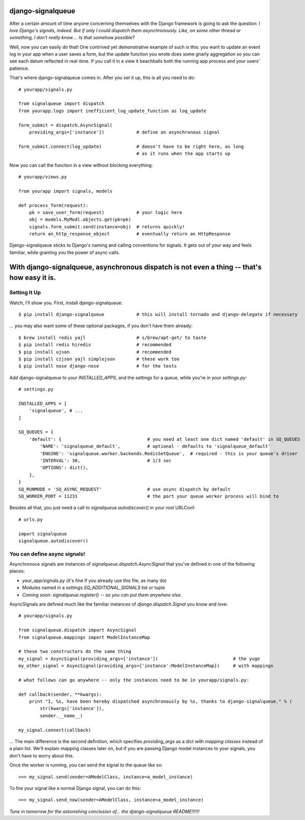 ==================
django-signalqueue
==================

After a certain amount of time anyone concerning themselves with the Django framework is going
to ask the question: *I love Django's signals, indeed. But if only I could dispatch them asynchronously.
Like, on some other thread or something, I don't really know.... Is that somehow possible?*

Well, now you can easily do that! One contrived yet demonstrative example of such is this:
you want to update an event log in your app when a user saves a form, but the update function you wrote does some gnarly aggregation so you can see each datum reflected in real-time. If you call it in a view it beachballs
both the running app process and your users' patience.

That's where django-signalqueue comes in. After you set it up, this is all you need to do:

::

    # yourapp/signals.py
    
    from signalqueue import dispatch
    from yourapp.logs import inefficient_log_update_function as log_update
    
    form_submit = dispatch.AsyncSignal(
        providing_args=['instance'])            # define an asynchronous signal
    
    form_submit.connect(log_update)             # doesn't have to be right here, as long
                                                # as it runs when the app starts up

Now you can call the function in a view without blocking everything:

::

    # yourapp/views.py
    
    from yourapp import signals, models
    
    def process_form(request):
        pk = save_user_form(request)            # your logic here
        obj = models.MyModl.objects.get(pk=pk)
        signals.form_submit.send(instance=obj)  # returns quickly!
        return an_http_response_object          # eventually return an HttpResponse


Django-signalqueue sticks to Django's naming and calling conventions for signals. It gets out of your
way and feels familiar, while granting you the power of async calls.


============================================================================================
With django-signalqueue, asynchronous dispatch is not even a thing -- that's how easy it is.
============================================================================================

Setting It Up
=============

Watch, I'll show you. First, install django-signalqueue:

::

    $ pip install django-signalqueue            # this will install tornado and django-delegate if necessary

... you may also want some of these optional packages, if you don't have them already:

::

    $ brew install redis yajl                   # s/brew/apt-get/ to taste
    $ pip install redis hiredis                 # recommended
    $ pip install ujson                         # recommended
    $ pip install czjson yajl simplejson        # these work too
    $ pip install nose django-nose              # for the tests

Add django-signalqueue to your `INSTALLED_APPS`, and the settings for a queue, while you're in your `settings.py`:

::

    # settings.py
    
    INSTALLED_APPS = [
        'signalqueue', # ...
    ]
    
    SQ_QUEUES = {
        'default': {                                # you need at least one dict named 'default' in SQ_QUEUES
            'NAME': 'signalqueue_default',          # optional - defaults to 'signalqueue_default'
            'ENGINE': 'signalqueue.worker.backends.RedisSetQueue',  # required - this is your queue's driver
            'INTERVAL': 30,                         # 1/3 sec
            'OPTIONS': dict(),
        },
    }
    SQ_RUNMODE = 'SQ_ASYNC_REQUEST'                 # use async dispatch by default
    SQ_WORKER_PORT = 11231                          # the port your queue worker process will bind to

Besides all that, you just need a call to `signalqueue.autodiscover()` in your root URLConf:

::

    # urls.py
    
    import signalqueue
    signalqueue.autodiscover()

You can define async signals!
=============================

Asynchronous signals are instances of `signalqueue.dispatch.AsyncSignal` that you've defined in one of the following places:

* `your_app/signals.py` (it's fine if you already use this file, as many do)
* Modules named in a `settings.SQ_ADDITIONAL_SIGNALS` list or tuple
* *Coming soon:* `signalqueue.register()` *-- so you can put them anywhere else.*

AsyncSignals are defined much like the familiar instances of `django.dispatch.Signal` you know and love:

::

    # yourapp/signals.py
    
    from signalqueue.dispatch import AsyncSignal
    from signalqueue.mappings import ModelInstanceMap
    
    # these two constructors do the same thing
    my_signal = AsyncSignal(providing_args=['instance'])                            # the yuge
    my_other_signal = AsyncSignal(providing_args={'instance':ModelInstanceMap})     # with mappings
    
    # what follows can go anywhere -- only the instances need to be in yourapp/signals.py:
    
    def callback(sender, **kwargs):
        print "I, %s, have been hereby dispatched asynchronously by %s, thanks to django-signalqueue." % (
            str(kwargs['instance']),
            sender.__name__)
    
    my_signal.connect(callback)

... The main difference is the second definition, which specifies `providing_args` as a dict with *mapping classes*
instead of a plain list. We'll explain mapping classes later on, but if you are passing Django model instances
to your signals, you don't have to worry about this.

Once the worker is running, you can send the signal to the queue like so:

::

    >>> my_signal.send(sender=AModelClass, instance=a_model_instance)

To fire your signal like a normal Django signal, you can do this:

::

    >>> my_signal.send_now(sender=AModelClass, instance=a_model_instance)


*Tune in tomorrow for the astonishing conclusion of... the django-signalqueue README!!!!!!*